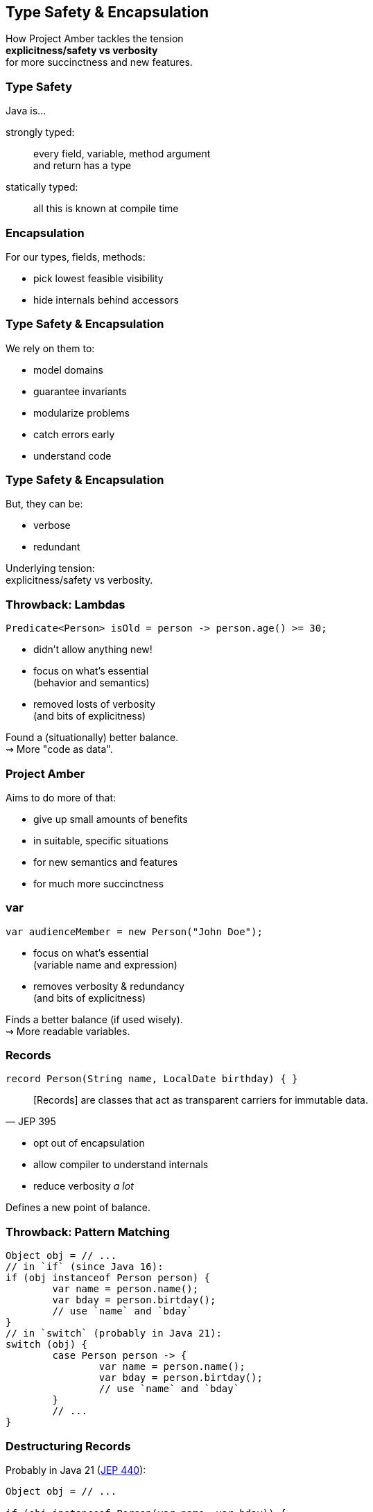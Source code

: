 == Type Safety & Encapsulation

How Project Amber tackles the tension +
*explicitness/safety vs verbosity* +
for more succinctness and new features.

=== Type Safety

Java is...

strongly typed: ::
every field, variable, method argument +
and return has a type

statically typed: ::
all this is known at compile time

=== Encapsulation

For our types, fields, methods:

* pick lowest feasible visibility
* hide internals behind accessors

=== Type Safety & Encapsulation

We rely on them to:

* model domains
* guarantee invariants
* modularize problems
* catch errors early
* understand code

=== Type Safety & Encapsulation

But, they can be:

* verbose
* redundant

Underlying tension: +
explicitness/safety vs verbosity.

=== Throwback: Lambdas

```java
Predicate<Person> isOld = person -> person.age() >= 30;
```

* didn't allow anything new!
* focus on what's essential +
  (behavior and semantics)
* removed losts of verbosity +
  (and bits of explicitness)

Found a (situationally) better balance. +
⇝ More "code as data".

=== Project Amber

Aims to do more of that:

* give up small amounts of benefits
* in suitable, specific situations
* for new semantics and features
* for much more succinctness

=== var

```java
var audienceMember = new Person("John Doe");
```

* focus on what's essential +
  (variable name and expression)
* removes verbosity & redundancy +
  (and bits of explicitness)

Finds a better balance (if used wisely). +
⇝ More readable variables.

=== Records

```java
record Person(String name, LocalDate birthday) { }
```

[quote,JEP 395]
____
[Records] are classes that act as transparent carriers for immutable data.
____

* opt out of encapsulation
* allow compiler to understand internals
* reduce verbosity _a lot_

Defines a new point of balance.

=== Throwback: Pattern Matching

```java
Object obj = // ...
// in `if` (since Java 16):
if (obj instanceof Person person) {
	var name = person.name();
	var bday = person.birtday();
	// use `name` and `bday`
}
// in `switch` (probably in Java 21):
switch (obj) {
	case Person person -> {
		var name = person.name();
		var bday = person.birtday();
		// use `name` and `bday`
	}
	// ...
}
```

=== Destructuring Records

Probably in Java 21 (https://openjdk.org/jeps/440[JEP 440]):

```java
Object obj = // ...

if (obj instanceof Person(var name, var bday)) {
	// use `name` and `bday`
}

switch (obj) {
	case Person(var name, var bday) -> {
		// use `name` and `bday`
	}
	// ...
}
```

=== Destructuring Records

```java
var person = fetchPerson();
var name = person.name();
var bday = person.birtday();
// use `name` and `bday`
```

In the future (no JEP, but https://twitter.com/BrianGoetz/status/1599000138793771010[it's coming]):

```java
// speculative syntax
Person(var name, var bday) = fetchPerson();
// use `name` and `bday`
```

=== Destructuring Records

```java
var person = fetchPerson();
var unnamed = new Person("", person.birthday());
```

Maybe in the future (https://github.com/openjdk/amber-docs/blob/master/eg-drafts/reconstruction-records-and-classes.md[design document] from Aug 2020):

```java
// highly speculative syntax
var person = fetchPerson();
var unnamed = person with {
		name = "";
	};
```

=== Summary

// TODO: example

Type safety and encapsulation:

* are bedrocks of Java
* but aren't free

Project Amber introduces new features that:

* lower the cost
* make them shine brighter
